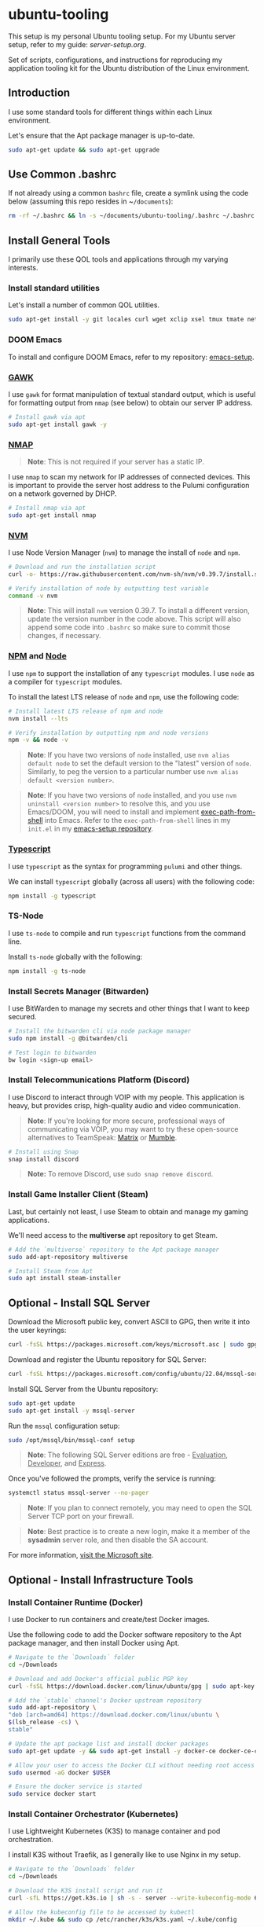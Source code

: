* ubuntu-tooling

This setup is my personal Ubuntu tooling setup. For my Ubuntu server setup, refer to my guide: [[server-setup.org][server-setup.org]].

Set of scripts, configurations, and instructions for reproducing my application tooling kit for the Ubuntu distribution of the Linux environment.

** Introduction

I use some standard tools for different things within each Linux environment. 

Let's ensure that the Apt package manager is up-to-date.

#+begin_src bash
sudo apt-get update && sudo apt-get upgrade
#+end_src

** Use Common .bashrc

If not already using a common ~bashrc~ file, create a symlink using the code below (assuming this repo resides in ~​~/documents~):

#+begin_src bash
rm -rf ~/.bashrc && ln -s ~/documents/ubuntu-tooling/.bashrc ~/.bashrc
#+end_src

** Install General Tools

I primarily use these QOL tools and applications through my varying interests.

*** Install standard utilities

Let's install a number of common QOL utilities.

#+begin_src bash
sudo apt-get install -y git locales curl wget xclip xsel tmux tmate net-tools less wget htop screenfetch zip openssh-client dictd knockd python3-pip apt-transport-https software-properties-common ca-certificates dirmngr xterm xtermcontrol jq
#+end_src

*** DOOM Emacs

To install and configure DOOM Emacs, refer to my repository: [[https://github.com/shawngerrard/emacs-setup][emacs-setup]].

*** [[https://www.gnu.org/software/gawk/][GAWK]]

I use ~gawk~ for format manipulation of textual standard output, which is useful for formatting output from ~nmap~ (see below) to obtain our server IP address.

#+begin_src bash
# Install gawk via apt
sudo apt-get install gawk -y
#+end_src

*** [[https://nmap.org/][NMAP]]

#+begin_quote
*Note*: This is not required if your server has a static IP.
#+end_quote

I use ~nmap~ to scan my network for IP addresses of connected devices. This is important to provide the server host address to the Pulumi configuration on a network governed by DHCP.

#+begin_src bash
# Install nmap via apt
sudo apt-get install nmap
#+end_src

*** [[https://github.com/nvm-sh/nvm?tab=readme-ov-file#installing-and-updating][NVM]]

I use Node Version Manager (~nvm~) to manage the install of ~node~ and ~npm~.

#+begin_src bash
# Download and run the installation script
curl -o- https://raw.githubusercontent.com/nvm-sh/nvm/v0.39.7/install.sh | bash

# Verify installation of node by outputting test variable
command -v nvm
#+end_src

#+begin_quote
*Note*: This will install ~nvm~ version 0.39.7. To install a different version, update the version number in the code above. This script will also append some code into ~.bashrc~ so make sure to commit those changes, if necessary.
#+end_quote

*** [[https://www.npmjs.com/][NPM]] and [[https://nodejs.org/en][Node]]

I use ~npm~ to support the installation of any ~typescript~ modules. I use ~node~ as a compiler for ~typescript~ modules.

To install the latest LTS release of ~node~ and ~npm~, use the following code:

#+begin_src bash
# Install latest LTS release of npm and node
nvm install --lts

# Verify installation by outputting npm and node versions
npm -v && node -v
#+end_src

#+begin_quote
*Note*: If you have two versions of ~node~ installed, use ~nvm alias default node~ to set the default version to the "latest" version of ~node~. Similarly, to peg the version to a particular number use ~nvm alias default <version number>~.
#+end_quote

#+begin_quote
*Note*: If you have two versions of ~node~ installed, and you use ~nvm uninstall <version number>~ to resolve this, and you use Emacs/DOOM, you will need to install and implement [[https://github.com/purcell/exec-path-from-shell][exec-path-from-shell]] into Emacs. Refer to the ~exec-path-from-shell~ lines in my ~init.el~ in my [[https://github.com/shawngerrard/emacs-setup][emacs-setup repository]].
#+end_quote

*** [[https://www.typescriptlang.org/][Typescript]]

I use ~typescript~ as the syntax for programming ~pulumi~ and other things.

We can install ~typescript~ globally (across all users) with the following code:

#+begin_src bash
npm install -g typescript
#+end_src

*** TS-Node

I use ~ts-node~ to compile and run ~typescript~ functions from the command line.

Install ~ts-node~ globally with the following:

#+begin_src bash
npm install -g ts-node
#+end_src

*** Install Secrets Manager (Bitwarden)

I use BitWarden to manage my secrets and other things that I want to keep secured.

#+begin_src bash
# Install the bitwarden cli via node package manager
sudo npm install -g @bitwarden/cli

# Test login to bitwarden
bw login <sign-up email>
#+end_src

*** Install Telecommunications Platform (Discord)

I use Discord to interact through VOIP with my people. This application is heavy, but provides crisp, high-quality audio and video communication.

#+begin_quote
*Note*: If you're looking for more secure, professional ways of communicating via VOIP, you may want to try these open-source alternatives to TeamSpeak: [[https://matrix.org/][Matrix]] or [[https://www.mumble.info/][Mumble]].
#+end_quote

#+begin_src bash
# Install using Snap
snap install discord
#+end_src

#+begin_quote
*Note:* To remove Discord, use ~sudo snap remove discord~.
#+end_quote

*** Install Game Installer Client (Steam)

Last, but certainly not least, I use Steam to obtain and manage my gaming applications.

We'll need access to the *multiverse* apt repository to get Steam.

#+begin_src bash
# Add the `multiverse` repository to the Apt package manager
sudo add-apt-repository multiverse

# Install Steam from Apt
sudo apt install steam-installer
#+end_src

** Optional - Install SQL Server

Download the Microsoft public key, convert ASCII to GPG, then write it into the user keyrings:

#+begin_src bash
curl -fsSL https://packages.microsoft.com/keys/microsoft.asc | sudo gpg --dearmor -o /usr/share/keyrings/microsoft-prod.gpg
#+end_src

Download and register the Ubuntu repository for SQL Server:

#+begin_src bash
curl -fsSL https://packages.microsoft.com/config/ubuntu/22.04/mssql-server-2022.list | sudo tee /etc/apt/sources.list.d/mssql-server-2022.list
#+end_src

Install SQL Server from the Ubuntu repository:

#+begin_src bash
sudo apt-get update
sudo apt-get install -y mssql-server
#+end_src

Run the ~mssql~ configuration setup:

#+begin_src bash
sudo /opt/mssql/bin/mssql-conf setup
#+end_src

#+begin_quote
**Note**: The following SQL Server editions are free - _Evaluation_, _Developer_, and _Express_.
#+end_quote

Once you've followed the prompts, verify the service is running:

#+begin_src bash
systemctl status mssql-server --no-pager
#+end_src

#+begin_quote
**Note**: If you plan to connect remotely, you may need to open the SQL Server TCP port on your firewall.
#+end_quote

#+begin_quote
**Note**: Best practice is to create a new login, make it a member of the **sysadmin** server role, and then disable the SA account.
#+end_quote

For more information, [[https://learn.microsoft.com/en-us/sql/linux/quickstart-install-connect-ubuntu?view=sql-server-ver16&tabs=ubuntu2204][visit the Microsoft site]].

** Optional - Install Infrastructure Tools

*** Install Container Runtime (Docker)

I use Docker to run containers and create/test Docker images. 

Use the following code to add the Docker software repository to the Apt package manager, and then install Docker using Apt.

#+begin_src bash
# Navigate to the `Downloads` folder
cd ~/Downloads

# Download and add Docker's official public PGP key
curl -fsSL https://download.docker.com/linux/ubuntu/gpg | sudo apt-key add -

# Add the `stable` channel's Docker upstream repository
sudo add-apt-repository \
"deb [arch=amd64] https://download.docker.com/linux/ubuntu \
$(lsb_release -cs) \
stable"

# Update the apt package list and install docker packages
sudo apt-get update -y && sudo apt-get install -y docker-ce docker-ce-cli containerd.io

# Allow your user to access the Docker CLI without needing root access
sudo usermod -aG docker $USER

# Ensure the docker service is started
sudo service docker start
#+end_src

*** Install Container Orchestrator (Kubernetes)

I use Lightweight Kubernetes (K3S) to manage container and pod orchestration. 

I install K3S without Traefik, as I generally like to use Nginx in my setup.

#+begin_src bash
# Navigate to the `Downloads` folder
cd ~/Downloads

# Download the K3S install script and run it
curl -sfL https://get.k3s.io | sh -s - server --write-kubeconfig-mode 644 --no-deploy traefik

# Allow the kubeconfig file to be accessed by kubectl
mkdir ~/.kube && sudo cp /etc/rancher/k3s/k3s.yaml ~/.kube/config
#+end_src

*** Install Kubernetes Package Manager (Helm)

#+begin_src bash
# Navigate to the `Downloads` folder
cd ~/Downloads

# Download the Helm install script
curl -sfSL -o get_helm.sh https://raw.githubusercontent.com/helm/helm/main/scripts/get-helm-3

# Update permissions to access the script
chmod 700 get_helm.sh

# Run the Helm install script
sudo ./get_helm.sh
#+end_src

*** Install Infrastructure Stack Manager (Pulumi)

I use Pulumi to manage infrastructure stacks as code.

#+begin_src bash
# Navigate to the `Downloads` folder
cd ~/Downloads

# Download the Pulumi install script and run it
curl -fsSL https://get.pulumi.com | sh
#+end_src

To bring up the Asterion infrastructure, we will need to clone the Git repository and configure our Pulumi setup.

#+begin_src bash
# Navigate to the `Documents` folder
cd ~/Documents

# Obtain the Asterion infrastructure
git clone git@github.com:<username>/asterion-as-code

# Initialize the Pulumi stack
cd asterion-as-code && pulumi stack init

# Select the Pulumi stack
pulumi stack select asterion-as-code

# Initialize a Python virtual environment
python3 -m venv venv

# Activate the environment
source venv/bin/activate

# Install Pulumi project dependencies
pip install -r requirements.txt

# Start the Pulumi stack
pulumi up -y
#+end_src
